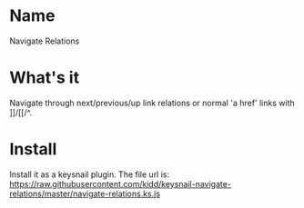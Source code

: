 * Name
  Navigate Relations
* What's it
  Navigate through next/previous/up link relations or normal 'a href' links with ]]/[[/^.
* Install
  Install it as a keysnail plugin.
  The file url is: https://raw.githubusercontent.com/kidd/keysnail-navigate-relations/master/navigate-relations.ks.js
